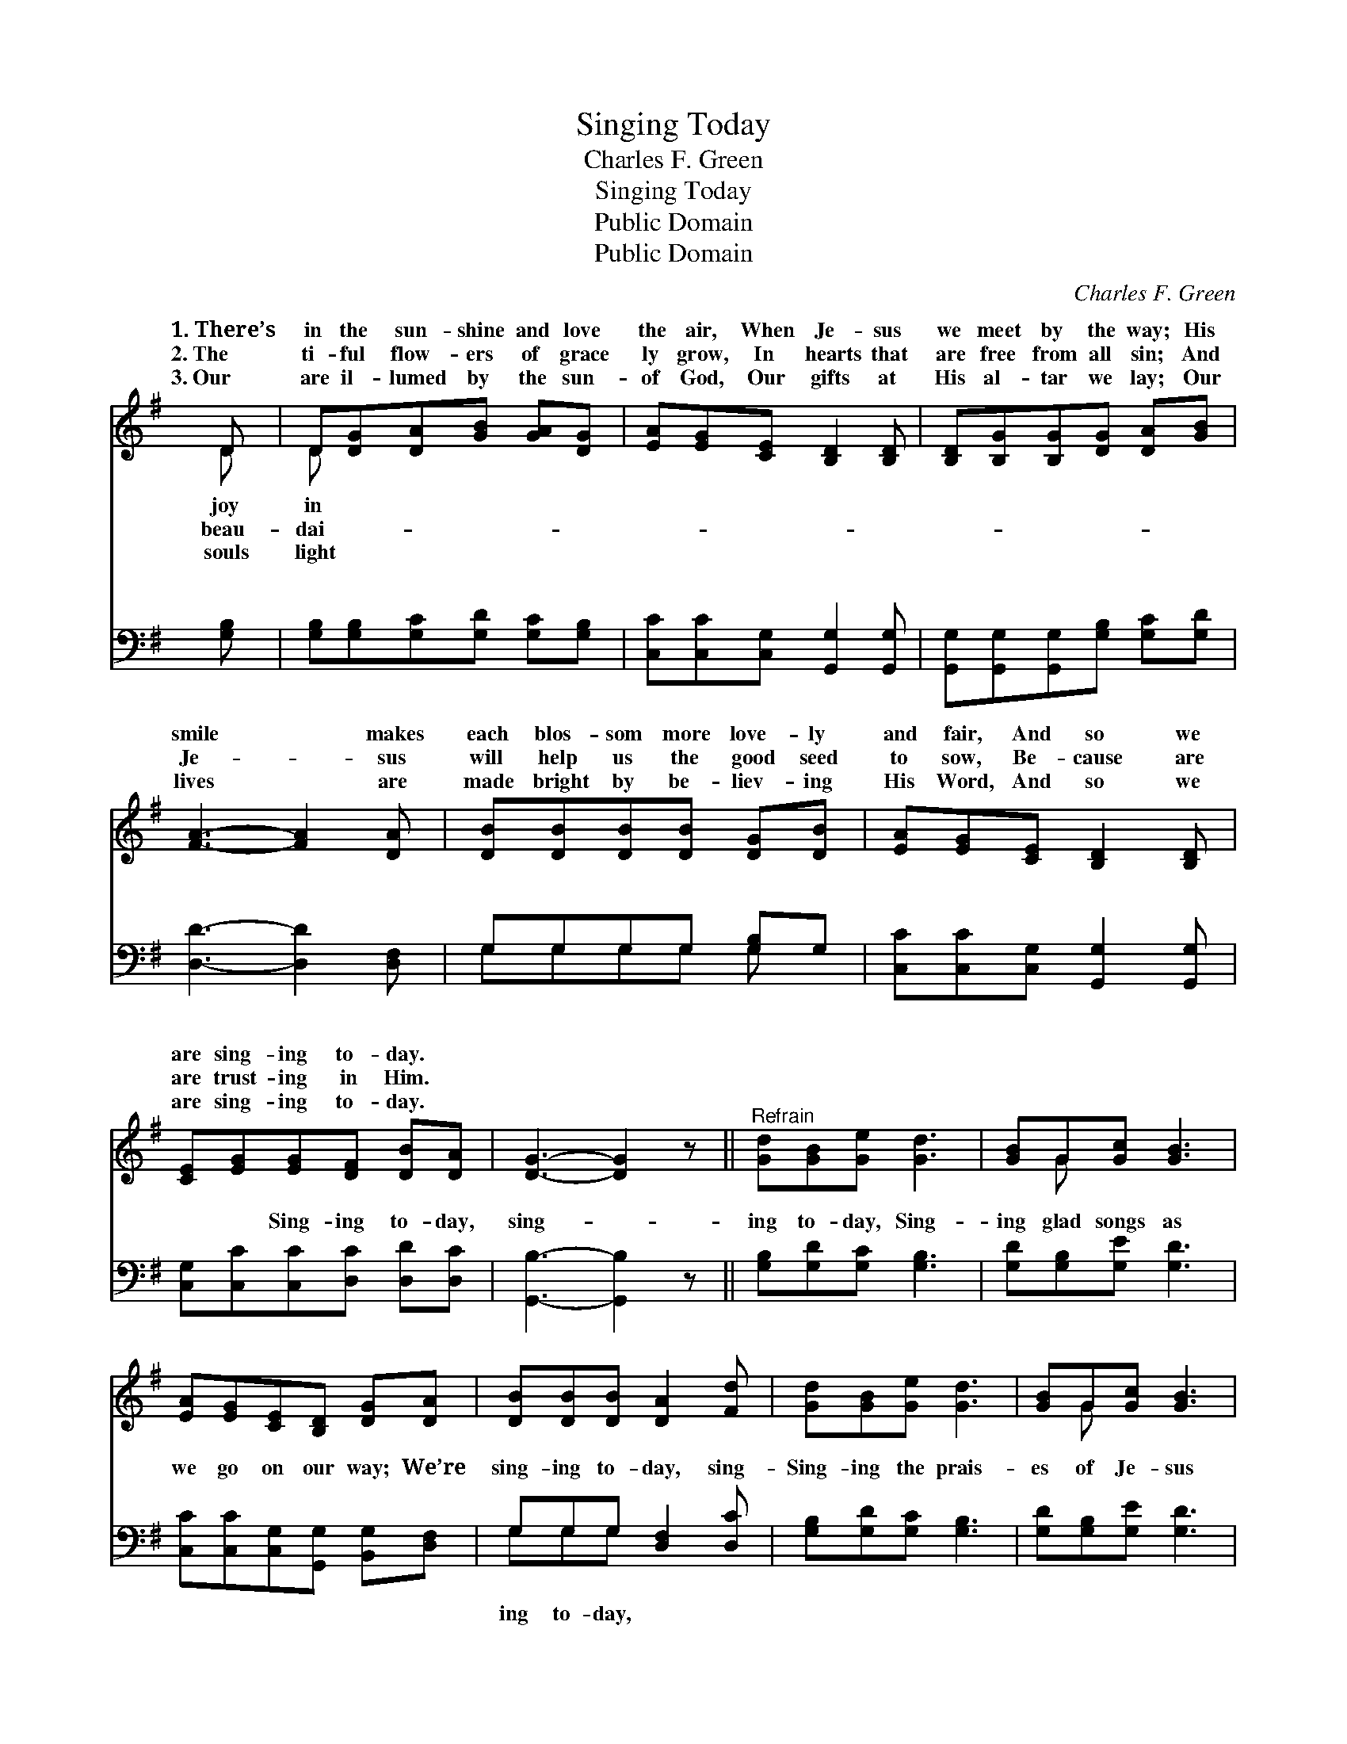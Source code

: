 X:1
T:Singing Today
T:Charles F. Green
T:Singing Today
T:Public Domain
T:Public Domain
C:Charles F. Green
Z:Public Domain
%%score ( 1 2 ) ( 3 4 )
L:1/8
M:none
K:G
V:1 treble 
V:2 treble 
V:3 bass 
V:4 bass 
V:1
 D | D[DG][DA][GB] [GA][DG] | [EA][EG][CE] [B,D]2 [B,D] | [B,D][B,G][B,G][DG] [DA][GB] | %4
w: 1.~There’s|in the sun- shine and love|the air, When Je- sus|we meet by the way; His|
w: 2.~The|ti- ful flow- ers of grace|ly grow, In hearts that|are free from all sin; And|
w: 3.~Our|are il- lumed by the sun-|of God, Our gifts at|His al- tar we lay; Our|
 [FA]3- [FA]2 [DA] | [DB][DB][DB][DB] [DG][DB] | [EA][EG][CE] [B,D]2 [B,D] | %7
w: smile * makes|each blos- som more love- ly|and fair, And so we|
w: Je- * sus|will help us the good seed|to sow, Be- cause are|
w: lives * are|made bright by be- liev- ing|His Word, And so we|
 [CE][EG][EG][DF] [DB][DA] | [DG]3- [DG]2 z ||"^Refrain" [Gd][GB][Ge] [Gd]3 | [GB]G[Gc] [GB]3 | %11
w: are sing- ing to- day. *||||
w: are trust- ing in Him. *||||
w: are sing- ing to- day. *||||
 [EA][EG][CE][B,D] [DG][DA] | [DB][DB][DB] [DA]2 [Fd] | [Gd][GB][Ge] [Gd]3 | [GB]G[Gc] [GB]3 | %15
w: ||||
w: ||||
w: ||||
 [EA][EG][CE][B,D] [DG][EA] | [DB][DB][CA] [B,G]2 |] %17
w: ||
w: ||
w: ||
V:2
 D | D x5 | x6 | x6 | x6 | x6 | x6 | x6 | x6 || x6 | x G x4 | x6 | x6 | x6 | x G x4 | x6 | x5 |] %17
w: joy|in||||||||||||||||
w: beau-|dai-||||||||||||||||
w: souls|light||||||||||||||||
V:3
 [G,B,] | [G,B,][G,B,][G,C][G,D] [G,C][G,B,] | [C,C][C,C][C,G,] [G,,G,]2 [G,,G,] | %3
w: ~|~ ~ ~ ~ ~ ~|~ ~ ~ ~ ~|
 [G,,G,][G,,G,][G,,G,][G,B,] [G,C][G,D] | [D,D]3- [D,D]2 [D,F,] | G,G,G,G, [G,B,]G, | %6
w: ~ ~ ~ ~ ~ ~|~ * ~|~ ~ ~ ~ ~ ~|
 [C,C][C,C][C,G,] [G,,G,]2 [G,,G,] | [C,G,][C,C][C,C][D,C] [D,D][D,C] | [G,,B,]3- [G,,B,]2 z || %9
w: ~ ~ ~ ~ ~|~ ~ Sing- ing to- day,|sing- *|
 [G,B,][G,D][G,C] [G,B,]3 | [G,D][G,B,][G,E] [G,D]3 | [C,C][C,C][C,G,][G,,G,] [B,,G,][D,F,] | %12
w: ing to- day, Sing-|ing glad songs as|we go on our way; We’re|
 G,G,G, [D,F,]2 [D,C] | [G,B,][G,D][G,C] [G,B,]3 | [G,D][G,B,][G,E] [G,D]3 | %15
w: sing- ing to- day, sing-|Sing- ing the prais-|es of Je- sus|
 [C,C][C,C][C,G,][G,,G,] [B,,G,][C,G,] | [D,G,][D,G,][D,F,] [G,,G,]2 |] %17
w: to- day. * * * *||
V:4
 x | x6 | x6 | x6 | x6 | G,G,G,G, G, x | x6 | x6 | x6 || x6 | x6 | x6 | G,G,G, x3 | x6 | x6 | x6 | %16
w: |||||~ ~ ~ ~ ~|||||||ing to- day,||||
 x5 |] %17
w: |

